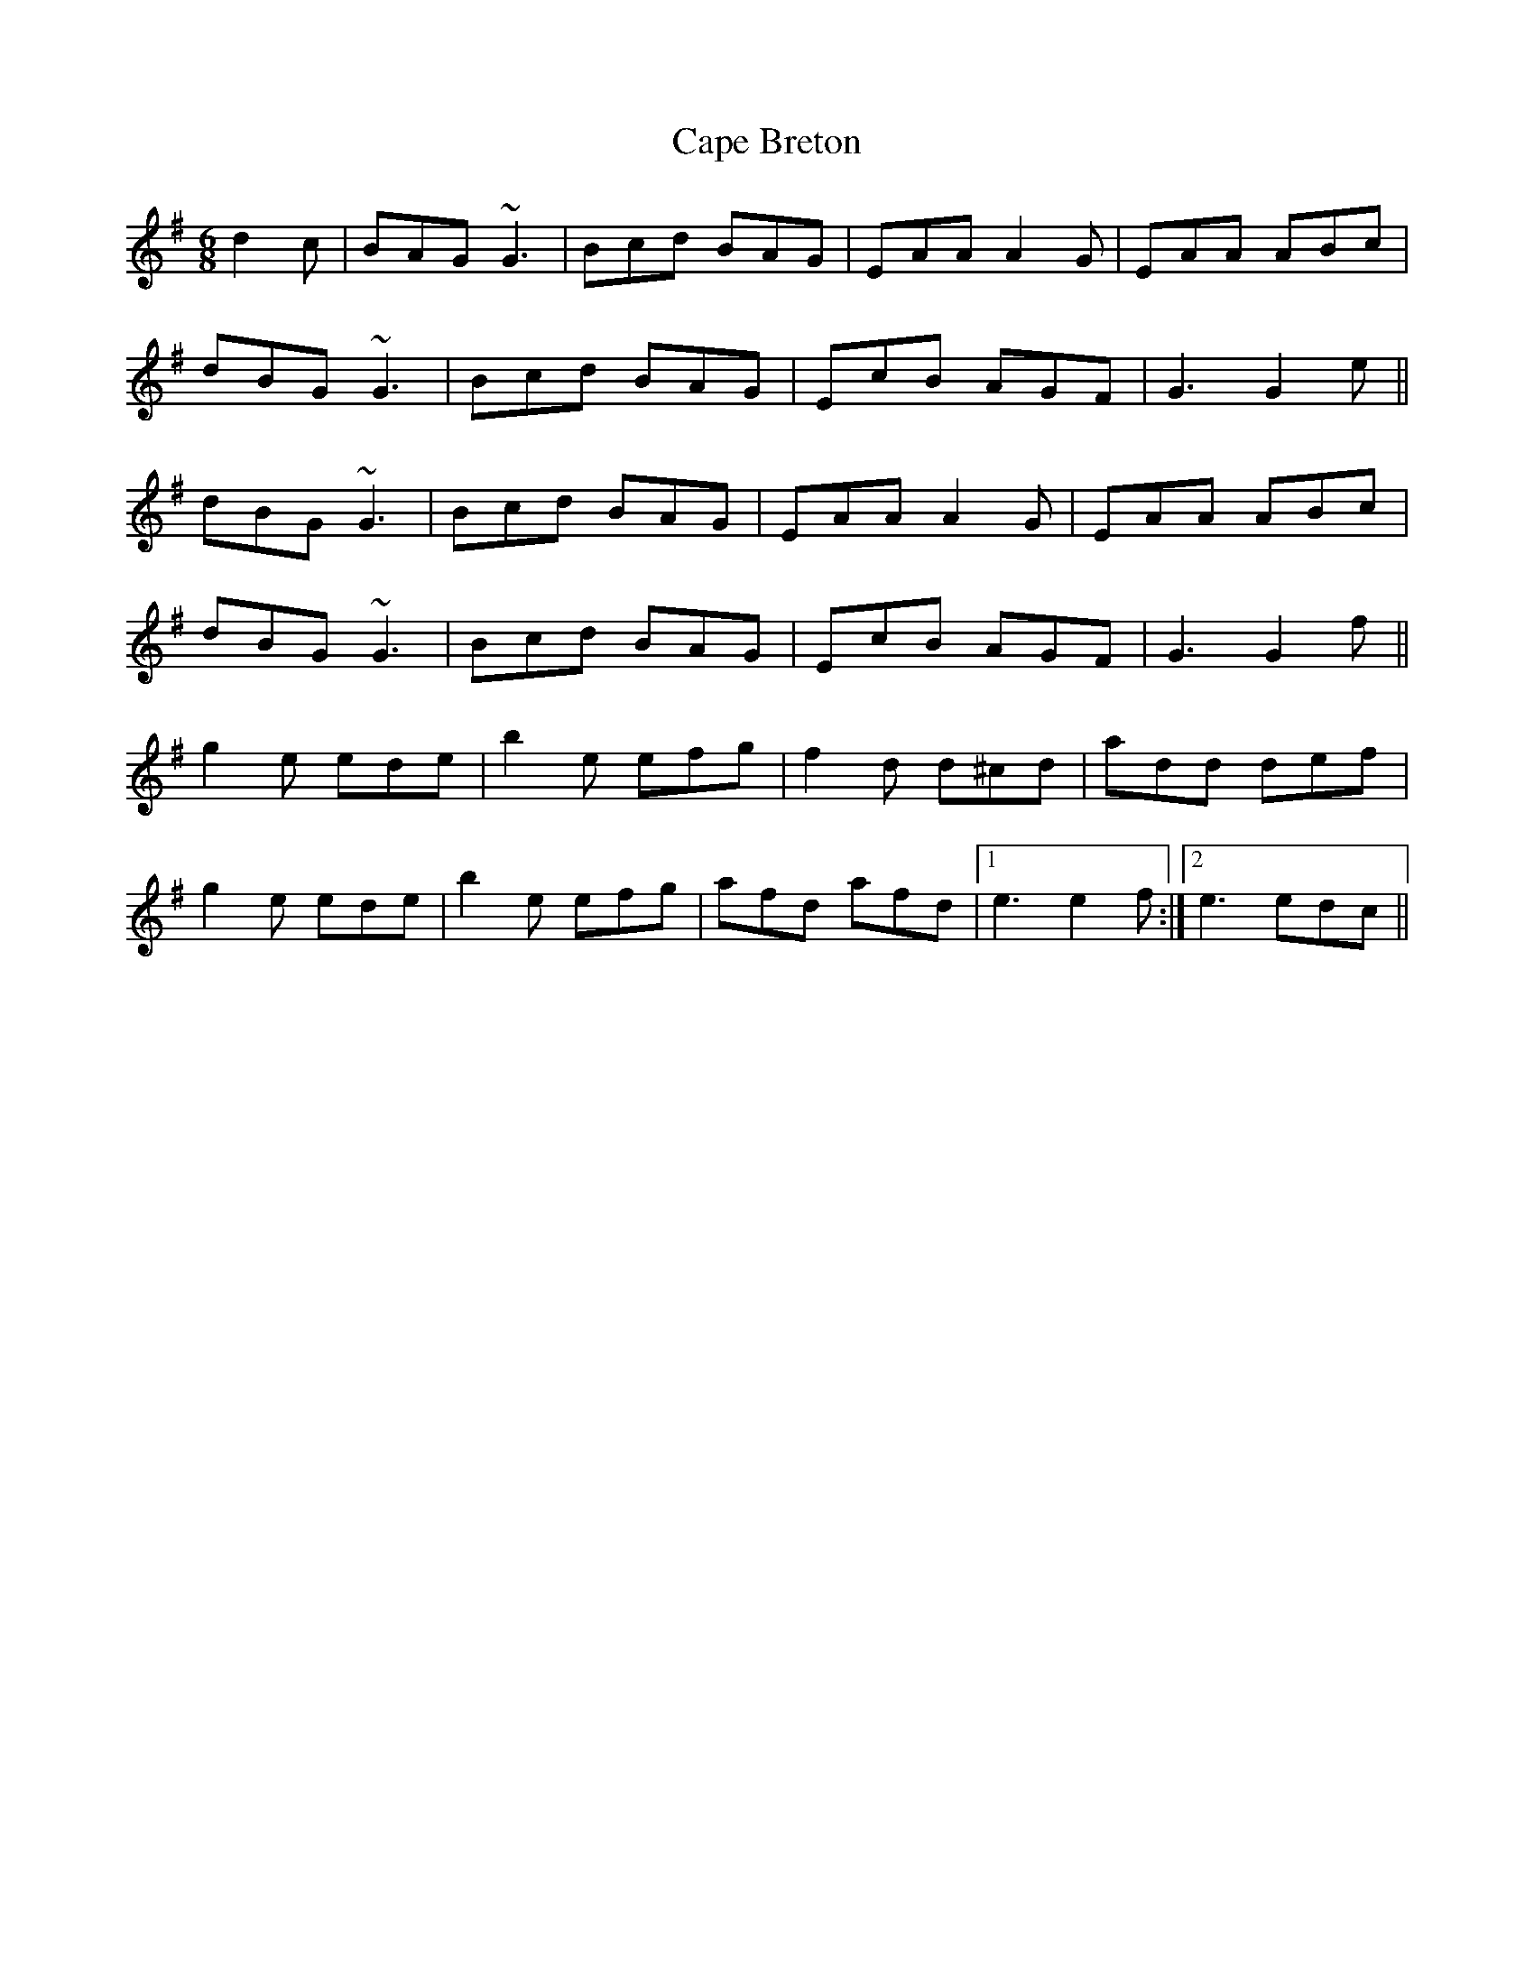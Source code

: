 X: 6031
T: Cape Breton
R: jig
M: 6/8
K: Gmajor
d2c|BAG ~G3|Bcd BAG|EAA A2G|EAA ABc|
dBG ~G3|Bcd BAG|EcB AGF|G3 G2e||
dBG ~G3|Bcd BAG|EAA A2G|EAA ABc|
dBG ~G3|Bcd BAG|EcB AGF|G3 G2f||
g2e ede|b2e efg|f2d d^cd|add def|
g2e ede|b2e efg|afd afd|1 e3 e2f:|2 e3 edc||

